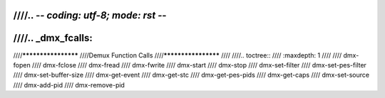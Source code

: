 ////.. -*- coding: utf-8; mode: rst -*-
////
////.. _dmx_fcalls:
////
////********************
////Demux Function Calls
////********************
////
////.. toctree::
////    :maxdepth: 1
////
////    dmx-fopen
////    dmx-fclose
////    dmx-fread
////    dmx-fwrite
////    dmx-start
////    dmx-stop
////    dmx-set-filter
////    dmx-set-pes-filter
////    dmx-set-buffer-size
////    dmx-get-event
////    dmx-get-stc
////    dmx-get-pes-pids
////    dmx-get-caps
////    dmx-set-source
////    dmx-add-pid
////    dmx-remove-pid
